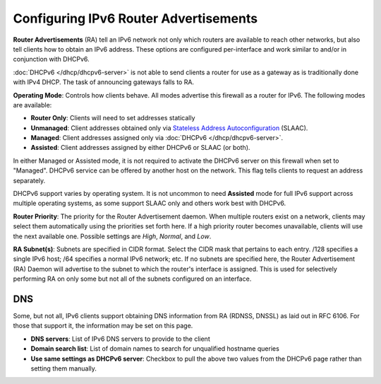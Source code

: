 Configuring IPv6 Router Advertisements
======================================

**Router Advertisements** (RA) tell an IPv6 network not only which
routers are available to reach other networks, but also tell clients how
to obtain an IPv6 address. These options are configured per-interface
and work similar to and/or in conjunction with DHCPv6.

:doc:`DHCPv6 </dhcp/dhcpv6-server>` is not able to send clients a router for use
as a gateway as is traditionally done with IPv4 DHCP. The task of
announcing gateways falls to RA.

**Operating Mode**: Controls how clients behave. All modes advertise
this firewall as a router for IPv6. The following modes are available:

-  **Router Only**: Clients will need to set addresses statically
-  **Unmanaged**: Client addresses obtained only via `Stateless Address
   Autoconfiguration <https://en.wikipedia.org/wiki/IPv6#Stateless_address_autoconfiguration_.28SLAAC.29>`__
   (SLAAC).
-  **Managed**: Client addresses assigned only via
   :doc:`DHCPv6 </dhcp/dhcpv6-server>`.
-  **Assisted**: Client addresses assigned by either DHCPv6 or SLAAC (or
   both).

In either Managed or Assisted mode, it is not required to activate the
DHCPv6 server on this firewall when set to "Managed". DHCPv6 service can
be offered by another host on the network. This flag tells clients to
request an address separately.

DHCPv6 support varies by operating system. It is not uncommon to need
**Assisted** mode for full IPv6 support across multiple operating
systems, as some support SLAAC only and others work best with DHCPv6.

**Router Priority**: The priority for the Router Advertisement daemon.
When multiple routers exist on a network, clients may select them
automatically using the priorities set forth here. If a high priority
router becomes unavailable, clients will use the next available one.
Possible settings are *High*, *Normal*, and *Low*.

**RA Subnet(s)**: Subnets are specified in CIDR format. Select the CIDR
mask that pertains to each entry. /128 specifies a single IPv6 host; /64
specifies a normal IPv6 network; etc. If no subnets are specified here,
the Router Advertisement (RA) Daemon will advertise to the subnet to
which the router's interface is assigned. This is used for selectively
performing RA on only some but not all of the subnets configured on an
interface.

DNS
---

Some, but not all, IPv6 clients support obtaining DNS information from
RA (RDNSS, DNSSL) as laid out in RFC 6106. For those that support it,
the information may be set on this page.

-  **DNS servers**: List of IPv6 DNS servers to provide to the client
-  **Domain search list**: List of domain names to search for
   unqualified hostname queries
-  **Use same settings as DHCPv6 server**: Checkbox to pull the above
   two values from the DHCPv6 page rather than setting them manually.

